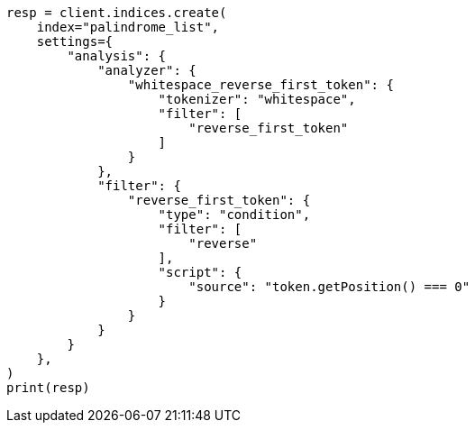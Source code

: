 // This file is autogenerated, DO NOT EDIT
// analysis/tokenfilters/condition-tokenfilter.asciidoc:125

[source, python]
----
resp = client.indices.create(
    index="palindrome_list",
    settings={
        "analysis": {
            "analyzer": {
                "whitespace_reverse_first_token": {
                    "tokenizer": "whitespace",
                    "filter": [
                        "reverse_first_token"
                    ]
                }
            },
            "filter": {
                "reverse_first_token": {
                    "type": "condition",
                    "filter": [
                        "reverse"
                    ],
                    "script": {
                        "source": "token.getPosition() === 0"
                    }
                }
            }
        }
    },
)
print(resp)
----
